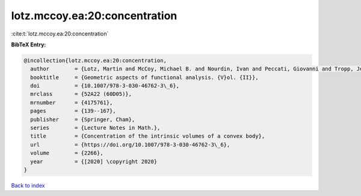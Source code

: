 lotz.mccoy.ea:20:concentration
==============================

:cite:t:`lotz.mccoy.ea:20:concentration`

**BibTeX Entry:**

.. code-block:: bibtex

   @incollection{lotz.mccoy.ea:20:concentration,
     author        = {Lotz, Martin and McCoy, Michael B. and Nourdin, Ivan and Peccati, Giovanni and Tropp, Joel A.},
     booktitle     = {Geometric aspects of functional analysis. {V}ol. {II}},
     doi           = {10.1007/978-3-030-46762-3\_6},
     mrclass       = {52A22 (60D05)},
     mrnumber      = {4175761},
     pages         = {139--167},
     publisher     = {Springer, Cham},
     series        = {Lecture Notes in Math.},
     title         = {Concentration of the intrinsic volumes of a convex body},
     url           = {https://doi.org/10.1007/978-3-030-46762-3\_6},
     volume        = {2266},
     year          = {[2020] \copyright 2020}
   }

`Back to index <../By-Cite-Keys.html>`_
